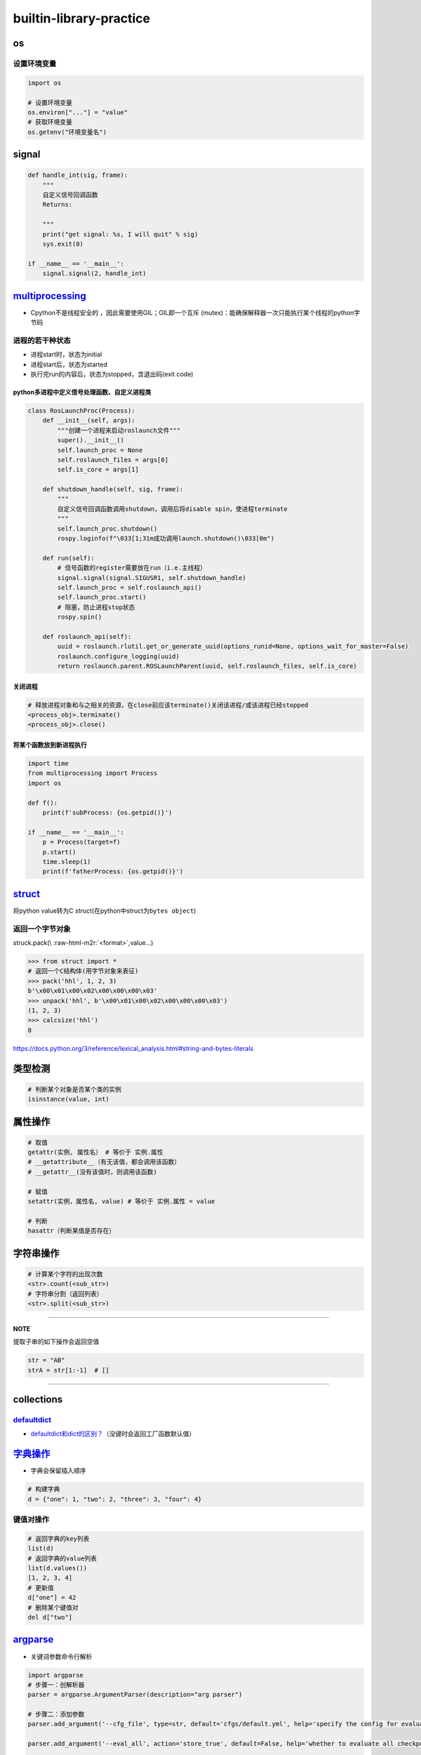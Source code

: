 .. role:: raw-html-m2r(raw)
   :format: html


builtin-library-practice
========================

os
--

设置环境变量
^^^^^^^^^^^^

.. code-block:: python

   import os

   # 设置环境变量
   os.environ["..."] = "value"
   # 获取环境变量
   os.getenv("环境变量名")

signal
------

.. code-block:: python

   def handle_int(sig, frame):
       """
       自定义信号回调函数
       Returns:

       """
       print("get signal: %s, I will quit" % sig)
       sys.exit(0)

   if __name__ == '__main__':
       signal.signal(2, handle_int)

`multiprocessing <https://docs.python.org/3/library/multiprocessing.html#module-multiprocessing>`_
------------------------------------------------------------------------------------------------------


* Cpython不是线程安全的 ，因此需要使用GIL；GIL即一个\ ``互斥`` (mutex)：能确保解释器一次只能执行某个线程的python字节码

进程的若干种状态
^^^^^^^^^^^^^^^^


* 
  进程start时，状态为initial

* 
  进程start后，状态为started

* 
  执行完run的内容后，状态为stopped，含退出码(exit code)

python多进程中定义信号处理函数、自定义进程类
~~~~~~~~~~~~~~~~~~~~~~~~~~~~~~~~~~~~~~~~~~~~

.. code-block:: python

   class RosLaunchProc(Process):
       def __init__(self, args):
           """创建一个进程来启动roslaunch文件"""
           super().__init__()
           self.launch_proc = None
           self.roslaunch_files = args[0]
           self.is_core = args[1]

       def shutdown_handle(self, sig, frame):
           """
           自定义信号回调函数调用shutdown，调用后将disable spin，使进程terminate
           """
           self.launch_proc.shutdown()
           rospy.loginfo(f"\033[1;31m成功调用launch.shutdown()\033[0m")

       def run(self):
           # 信号函数的register需要放在run（i.e.主线程）
           signal.signal(signal.SIGUSR1, self.shutdown_handle)
           self.launch_proc = self.roslaunch_api()
           self.launch_proc.start()
           # 阻塞，防止进程stop状态
           rospy.spin()

       def roslaunch_api(self):
           uuid = roslaunch.rlutil.get_or_generate_uuid(options_runid=None, options_wait_for_master=False)
           roslaunch.configure_logging(uuid)
           return roslaunch.parent.ROSLaunchParent(uuid, self.roslaunch_files, self.is_core)

关闭进程
~~~~~~~~

.. code-block:: python

   # 释放进程对象和与之相关的资源，在close前应该terminate()关闭该进程/或该进程已经stopped
   <process_obj>.terminate()
   <process_obj>.close()

将某个函数放到新进程执行
~~~~~~~~~~~~~~~~~~~~~~~~

.. code-block:: python

   import time
   from multiprocessing import Process
   import os

   def f():
       print(f'subProcess: {os.getpid()}')

   if __name__ == '__main__':
       p = Process(target=f)
       p.start()
       time.sleep(1)
       print(f'fatherProcess: {os.getpid()}')

`struct <https://docs.python.org/3/library/struct.html>`_
-------------------------------------------------------------

将python value转为C struct(在python中struct为\ ``bytes object``\ )

返回一个字节对象
^^^^^^^^^^^^^^^^

struck.pack(\\ :raw-html-m2r:`<format>`\ ,value...)

.. code-block:: python

   >>> from struct import *
   # 返回一个C结构体(用字节对象来表征)
   >>> pack('hhl', 1, 2, 3)
   b'\x00\x01\x00\x02\x00\x00\x00\x03'
   >>> unpack('hhl', b'\x00\x01\x00\x02\x00\x00\x00\x03')
   (1, 2, 3)
   >>> calcsize('hhl')
   8

https://docs.python.org/3/reference/lexical_analysis.html#string-and-bytes-literals

类型检测
--------

.. code-block:: python

   # 判断某个对象是否某个类的实例
   isinstance(value, int)

属性操作
--------

.. code-block:: python

   # 取值
   getattr(实例, 属性名） # 等价于 实例.属性
   # __getattribute__（有无该值，都会调用该函数）
   # __getattr__(没有该值时，则调用该函数)

   # 赋值
   setattr(实例，属性名, value) # 等价于 实例.属性 = value

   # 判断
   hasattr（判断某值是否存在）

字符串操作
----------

.. code-block:: python

   # 计算某个字符的出现次数
   <str>.count(<sub_str>) 
   # 字符串分割（返回列表）
   <str>.split(<sub_str>)

----

**NOTE**

提取子串的如下操作会返回空值

.. code-block:: python

   str = "AB"
   strA = str[1:-1]  # []

----

collections
-----------

`defaultdict <https://docs.python.org/3/library/collections.html#defaultdict-objects>`_
^^^^^^^^^^^^^^^^^^^^^^^^^^^^^^^^^^^^^^^^^^^^^^^^^^^^^^^^^^^^^^^^^^^^^^^^^^^^^^^^^^^^^^^^^^^


* `defaultdict和dict的区别？ <https://www.jianshu.com/p/bbd258f99fd3>`_\ （没键时会返回工厂函数默认值）

`字典操作 <https://docs.python.org/3/library/stdtypes.html?highlight=dict#mapping-types-dict>`_
---------------------------------------------------------------------------------------------------


* 字典会保留插入顺序

.. code-block:: python

   # 构建字典
   d = {"one": 1, "two": 2, "three": 3, "four": 4}

键值对操作
^^^^^^^^^^

.. code-block:: python

   # 返回字典的key列表
   list(d)
   # 返回字典的value列表
   list(d.values())
   [1, 2, 3, 4]
   # 更新值
   d["one"] = 42
   # 删除某个键值对
   del d["two"]

`argparse <https://docs.python.org/3/library/argparse.html>`_
-----------------------------------------------------------------


* 关键词参数命令行解析

.. code-block:: python

   import argparse
   # 步骤一：创解析器
   parser = argparse.ArgumentParser(description="arg parser")

   # 步骤二：添加参数
   parser.add_argument('--cfg_file', type=str, default='cfgs/default.yml', help='specify the config for evaluation')

   parser.add_argument('--eval_all', action='store_true', default=False, help='whether to evaluate all checkpoints')

   parser.add_argument('--start_epoch', default=0, type=int, help='ignore the checkpoint smaller than this epoch')

   parser.add_argument('--set', dest='set_cfgs', default=None, nargs=argparse.REMAINDER, help='set extra config keys if needed')

   # 步骤三：解析参数（return Namespace object）
   args = parser.parse_args()

   # 可以调用vars(args)得到字典object


* 位置参数命令行解释

.. code-block:: python

   import sys 
   sys.argv.__len__()
   ... = sys.argv[1]
   # [0]一般对应的是文件名

`subprocess（创建一个终端来执行程序） <https://docs.python.org/3.7/library/subprocess.html>`_
-------------------------------------------------------------------------------------------------

subprocess.call
^^^^^^^^^^^^^^^

.. code-block:: python

   # 父进程会等子进程完成，有返回值exitcode, 在终端有输出结果
   subprocess.call("cmd", shell=True)
   # checkcall     效果类似，只是返回值不为0时会抛出异常（有标准输出错误/标准输出）
   # check_output  同check_call，但终端无输出结果，返回值为终端输出结果
   # run           返回一个CompletedProcess对象，终端有输出结果

   # option:
   # cwd: <change working directory 路径跳转，此为执行命令的路径，可为相对路径>
   # env: <环境变量>
